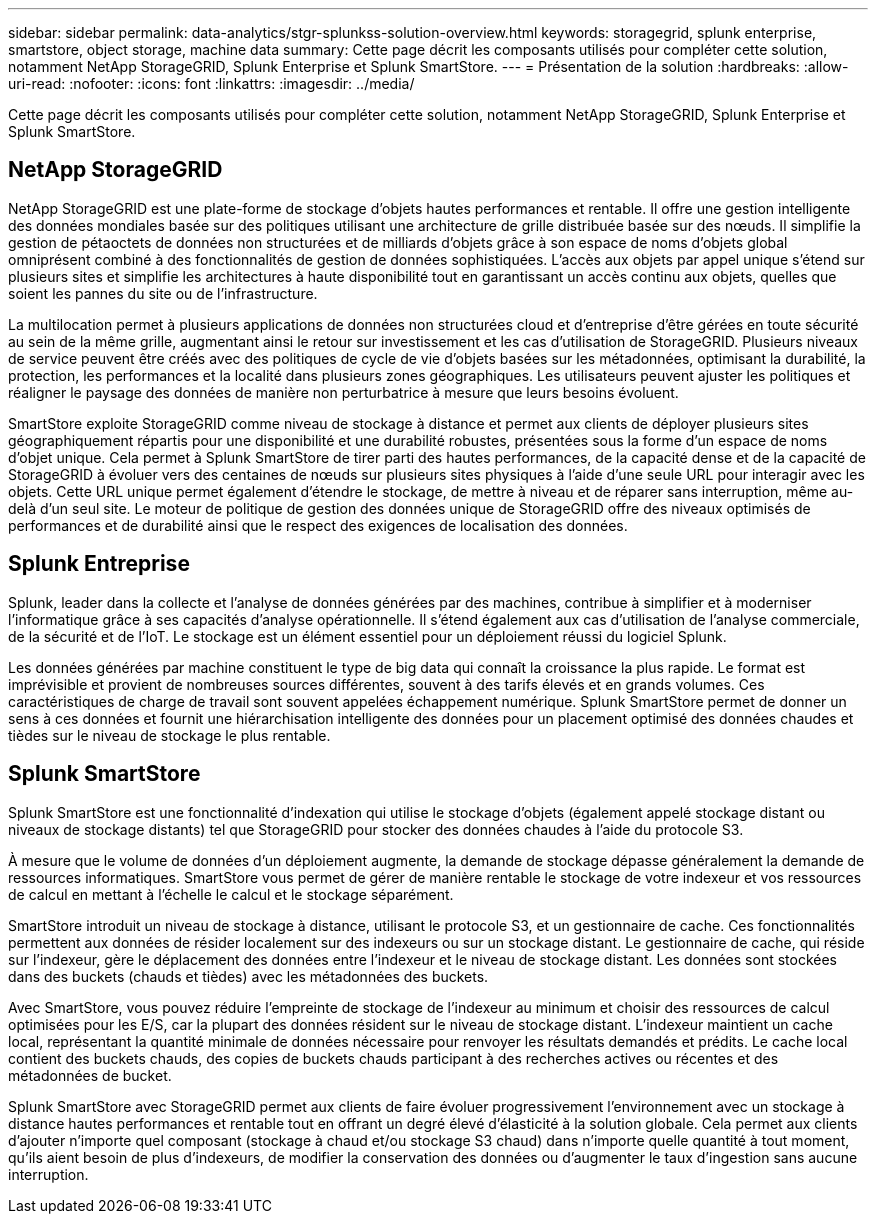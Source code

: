 ---
sidebar: sidebar 
permalink: data-analytics/stgr-splunkss-solution-overview.html 
keywords: storagegrid, splunk enterprise, smartstore, object storage, machine data 
summary: Cette page décrit les composants utilisés pour compléter cette solution, notamment NetApp StorageGRID, Splunk Enterprise et Splunk SmartStore. 
---
= Présentation de la solution
:hardbreaks:
:allow-uri-read: 
:nofooter: 
:icons: font
:linkattrs: 
:imagesdir: ../media/


[role="lead"]
Cette page décrit les composants utilisés pour compléter cette solution, notamment NetApp StorageGRID, Splunk Enterprise et Splunk SmartStore.



== NetApp StorageGRID

NetApp StorageGRID est une plate-forme de stockage d'objets hautes performances et rentable.  Il offre une gestion intelligente des données mondiales basée sur des politiques utilisant une architecture de grille distribuée basée sur des nœuds.  Il simplifie la gestion de pétaoctets de données non structurées et de milliards d'objets grâce à son espace de noms d'objets global omniprésent combiné à des fonctionnalités de gestion de données sophistiquées.  L'accès aux objets par appel unique s'étend sur plusieurs sites et simplifie les architectures à haute disponibilité tout en garantissant un accès continu aux objets, quelles que soient les pannes du site ou de l'infrastructure.

La multilocation permet à plusieurs applications de données non structurées cloud et d'entreprise d'être gérées en toute sécurité au sein de la même grille, augmentant ainsi le retour sur investissement et les cas d'utilisation de StorageGRID.  Plusieurs niveaux de service peuvent être créés avec des politiques de cycle de vie d'objets basées sur les métadonnées, optimisant la durabilité, la protection, les performances et la localité dans plusieurs zones géographiques.  Les utilisateurs peuvent ajuster les politiques et réaligner le paysage des données de manière non perturbatrice à mesure que leurs besoins évoluent.

SmartStore exploite StorageGRID comme niveau de stockage à distance et permet aux clients de déployer plusieurs sites géographiquement répartis pour une disponibilité et une durabilité robustes, présentées sous la forme d'un espace de noms d'objet unique.  Cela permet à Splunk SmartStore de tirer parti des hautes performances, de la capacité dense et de la capacité de StorageGRID à évoluer vers des centaines de nœuds sur plusieurs sites physiques à l'aide d'une seule URL pour interagir avec les objets.  Cette URL unique permet également d'étendre le stockage, de mettre à niveau et de réparer sans interruption, même au-delà d'un seul site.  Le moteur de politique de gestion des données unique de StorageGRID offre des niveaux optimisés de performances et de durabilité ainsi que le respect des exigences de localisation des données.



== Splunk Entreprise

Splunk, leader dans la collecte et l'analyse de données générées par des machines, contribue à simplifier et à moderniser l'informatique grâce à ses capacités d'analyse opérationnelle.  Il s'étend également aux cas d'utilisation de l'analyse commerciale, de la sécurité et de l'IoT.  Le stockage est un élément essentiel pour un déploiement réussi du logiciel Splunk.

Les données générées par machine constituent le type de big data qui connaît la croissance la plus rapide.  Le format est imprévisible et provient de nombreuses sources différentes, souvent à des tarifs élevés et en grands volumes.  Ces caractéristiques de charge de travail sont souvent appelées échappement numérique.  Splunk SmartStore permet de donner un sens à ces données et fournit une hiérarchisation intelligente des données pour un placement optimisé des données chaudes et tièdes sur le niveau de stockage le plus rentable.



== Splunk SmartStore

Splunk SmartStore est une fonctionnalité d'indexation qui utilise le stockage d'objets (également appelé stockage distant ou niveaux de stockage distants) tel que StorageGRID pour stocker des données chaudes à l'aide du protocole S3.

À mesure que le volume de données d’un déploiement augmente, la demande de stockage dépasse généralement la demande de ressources informatiques.  SmartStore vous permet de gérer de manière rentable le stockage de votre indexeur et vos ressources de calcul en mettant à l'échelle le calcul et le stockage séparément.

SmartStore introduit un niveau de stockage à distance, utilisant le protocole S3, et un gestionnaire de cache.  Ces fonctionnalités permettent aux données de résider localement sur des indexeurs ou sur un stockage distant.  Le gestionnaire de cache, qui réside sur l'indexeur, gère le déplacement des données entre l'indexeur et le niveau de stockage distant.  Les données sont stockées dans des buckets (chauds et tièdes) avec les métadonnées des buckets.

Avec SmartStore, vous pouvez réduire l'empreinte de stockage de l'indexeur au minimum et choisir des ressources de calcul optimisées pour les E/S, car la plupart des données résident sur le niveau de stockage distant.  L'indexeur maintient un cache local, représentant la quantité minimale de données nécessaire pour renvoyer les résultats demandés et prédits.  Le cache local contient des buckets chauds, des copies de buckets chauds participant à des recherches actives ou récentes et des métadonnées de bucket.

Splunk SmartStore avec StorageGRID permet aux clients de faire évoluer progressivement l'environnement avec un stockage à distance hautes performances et rentable tout en offrant un degré élevé d'élasticité à la solution globale.  Cela permet aux clients d'ajouter n'importe quel composant (stockage à chaud et/ou stockage S3 chaud) dans n'importe quelle quantité à tout moment, qu'ils aient besoin de plus d'indexeurs, de modifier la conservation des données ou d'augmenter le taux d'ingestion sans aucune interruption.
